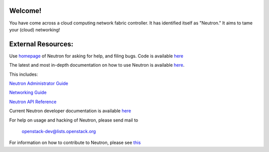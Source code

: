 Welcome!
========

You have come across a cloud computing network fabric controller. It has
identified itself as "Neutron." It aims to tame your (cloud) networking!

External Resources:
===================

Use `homepage <http://launchpad.net/neutron>`_ of Neutron for asking for help, and filing bugs.
Code is available `here <http://git.openstack.org/cgit/openstack/neutron>`_

The latest and most in-depth documentation on how to use Neutron is
available `here <http://docs.openstack.org>`_. 

This includes:

`Neutron Administrator Guide <http://docs.openstack.org/admin-guide-cloud/networking.html>`_

`Networking Guide <http://docs.openstack.org/networking-guide/>`_

`Neutron API Reference <http://docs.openstack.org/api/openstack-network/2.0/content/>`_

Current Neutron developer documentation is available `here <http://wiki.openstack.org/NeutronDevelopment>`_

For help on usage and hacking of Neutron, please send mail to

      openstack-dev@lists.openstack.org

For information on how to contribute to Neutron, please see `this <https://github.com/openstack/neutron/blob/master/CONTRIBUTING.rst>`_
